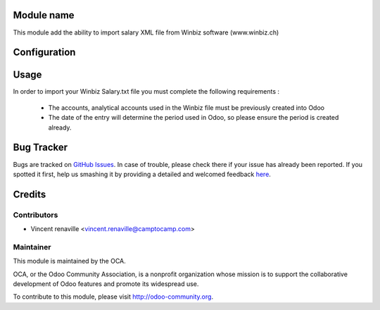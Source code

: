 .. image:: https://img.shields.io/badge/licence-AGPL--3-blue.svg
    :alt: License: AGPL-3

Module name
===========

This module add the ability to import salary XML file from Winbiz software (www.winbiz.ch) 

Configuration
=============



Usage
=====
In order to import your Winbiz Salary.txt 
file you must complete the following requirements : 
    * The accounts, analytical accounts used in the Winbiz
      file must be previously created into Odoo
    * The date of the entry will determine the period used
      in Odoo, so please ensure the period is created already.


Bug Tracker
===========

Bugs are tracked on `GitHub Issues <https://github.com/OCA/l10n-switzerland/issues>`_.
In case of trouble, please check there if your issue has already been reported.
If you spotted it first, help us smashing it by providing a detailed and welcomed feedback
`here <https://github.com/OCA/l10n-switzerland/issues/new?body=module:%20l10n_ch_import_winbiz%0Aversion:%208.0%0A%0A**Steps%20to%20reproduce**%0A-%20...%0A%0A**Current%20behavior**%0A%0A**Expected%20behavior**>`_.


Credits
=======

Contributors
------------

* Vincent renaville <vincent.renaville@camptocamp.com>

Maintainer
----------

.. image:: http://odoo-community.org/logo.png
   :alt: Odoo Community Association
   :target: http://odoo-community.org

This module is maintained by the OCA.

OCA, or the Odoo Community Association, is a nonprofit organization whose
mission is to support the collaborative development of Odoo features and
promote its widespread use.

To contribute to this module, please visit http://odoo-community.org.
